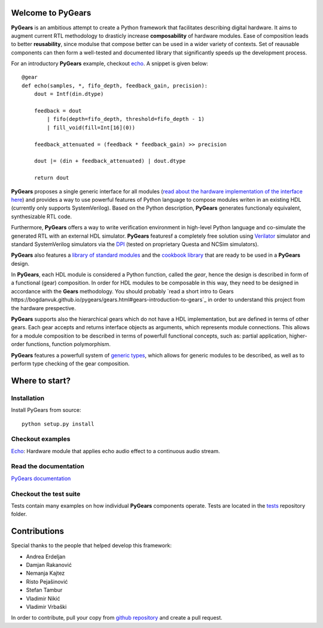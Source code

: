Welcome to PyGears
==================

**PyGears** is an ambitious attempt to create a Python framework that facilitates describing digital hardware. It aims to augment current RTL methodology to drasticly increase **composability** of hardware modules. Ease of composition leads to better **reusability**, since modulse that compose better can be used in a wider variety of contexts. Set of reausable components can then form a well-tested and documented library that significantly speeds up the development process.  

For an introductory **PyGears** example, checkout `echo <https://bogdanvuk.github.io/pygears/echo.html#examples-echo>`_. A snippet is given below:: 

  @gear
  def echo(samples, *, fifo_depth, feedback_gain, precision):
      dout = Intf(din.dtype)

      feedback = dout
          | fifo(depth=fifo_depth, threshold=fifo_depth - 1)
          | fill_void(fill=Int[16](0))

      feedback_attenuated = (feedback * feedback_gain) >> precision

      dout |= (din + feedback_attenuated) | dout.dtype

      return dout

**PyGears** proposes a single generic interface for all modules (`read about the hardware implementation of the interface here <https://bogdanvuk.github.io/pygears/gears.html#gears-interface>`_) and provides a way to use powerful features of Python language to compose modules writen in an existing HDL (currently only supports SystemVerilog). Based on the Python description, **PyGears** generates functionaly equivalent, synthesizable RTL code.

Furthermore, **PyGears** offers a way to write verification environment in high-level Python language and co-simulate the generated RTL with an external HDL simulator. **PyGears** featuresf a completely free solution using `Verilator <http://www.veripool.org/wiki/verilator>`_ simulator and standard SystemVerilog simulators via the `DPI <https://en.wikipedia.org/wiki/SystemVerilog_DPI>`_ (tested on proprietary Questa and NCSim simulators).

**PyGears** also features a `library of standard modules <https://github.com/bogdanvuk/pygears/tree/develop/pygears/common>`_ and the `cookbook library <https://github.com/bogdanvuk/pygears/tree/develop/pygears/cookbook>`_ that are ready to be used in a **PyGears** design.

In **PyGears**, each HDL module is considered a Python function, called the *gear*, hence the design is described in form of a functional (gear) composition. In order for HDL modules to be composable in this way, they need to be designed in accordance with the **Gears** methodology. You should probably `read a short intro to Gears https://bogdanvuk.github.io/pygears/gears.html#gears-introduction-to-gears`_ in order to understand this project from the hardware prespective.

**PyGears** supports also the hierarchical gears which do not have a HDL implementation, but are defined in terms of other gears. Each gear accepts and returns interface objects as arguments, which represents module connections. This allows for a module composition to be described in terms of powerfull functional concepts, such as: partial application, higher-order functions, function polymorphism.

**PyGears** features a powerfull system of `generic types <https://bogdanvuk.github.io/pygears/typing.html#typing>`_, which allows for generic modules to be described, as well as to perform type checking of the gear composition.

Where to start?
===============

Installation
------------

Install PyGears from source::

  python setup.py install

Checkout examples
-----------------

`Echo <https://bogdanvuk.github.io/pygears/echo.html#examples-echo>`_: Hardware module that applies echo audio effect to a continuous audio stream.


Read the documentation
----------------------

`PyGears documentation <https://bogdanvuk.github.io/pygears/>`_

Checkout the test suite
-----------------------

Tests contain many examples on how individual **PyGears** components operate. Tests are located in the `tests <https://github.com/bogdanvuk/pygears/tree/develop/tests>`_ repository folder.

Contributions
=============

Special thanks to the people that helped develop this framework:

- Andrea Erdeljan
- Damjan Rakanović
- Nemanja Kajtez
- Risto Pejašinović
- Stefan Tambur
- Vladimir Nikić
- Vladimir Vrbaški

In order to contribute, pull your copy from `github repository <https://github.com/bogdanvuk/pygears>`_ and create a pull request.
